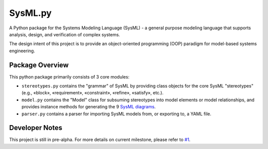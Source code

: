 ============================
 SysML.py
============================

A Python package for the Systems Modeling Language (SysML) - a general purpose modeling language that supports analysis, design, and verification of complex systems.

The design intent of this project is to provide an object-oriented programming (OOP) paradigm for model-based systems engineering.

Package Overview
----------------
This python package primarily consists of 3 core modules:

- ``stereotypes.py`` contains the "grammar" of SysML by providing class objects for the core SysML "stereotypes" (e.g., «block», «requirement», «constraint», «refine», «satisfy», etc.).

- ``model.py`` contains the "Model" class for subsuming stereotypes into model elements or model relationships, and provides instance methods for generating the 9 `SysML diagrams <http://sysmlforum.com/includes/what-are-sysml-diagram-types.html>`_.

- ``parser.py`` contains a parser for importing SysML models from, or exporting to, a YAML file.

Developer Notes
---------------
This project is still in pre-alpha. For more details on current milestone, please refer to `#1 <https://github.com/spacedecentral/SysML.py/issues/1>`_.
